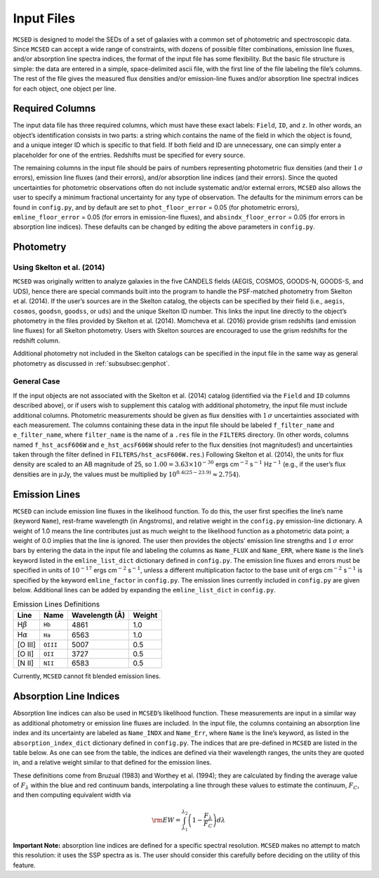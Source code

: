 .. _section:inputs:

Input Files
===========

``MCSED`` is designed to model the SEDs of a set of galaxies with a
common set of photometric and spectroscopic data. Since ``MCSED`` can
accept a wide range of constraints, with dozens of possible filter
combinations, emission line fluxes, and/or absorption line spectra
indices, the format of the input file has some flexibility. But the
basic file structure is simple: the data are entered in a simple,
space-delimited ascii file, with the first line of the file labeling the
file’s columns. The rest of the file gives the measured flux densities
and/or emission-line fluxes and/or absorption line spectral indices for
each object, one object per line.

.. _subsec:columns:

Required Columns
----------------

The input data file has three required columns, which must have these
exact labels: ``Field``, ``ID``, and ``z``. In other words, an
object’s identification consists in two parts: a string which contains
the name of the field in which the object is found, and a unique integer
ID which is specific to that field. If both field and ID are
unnecessary, one can simply enter a placeholder for one of the entries.
Redshifts must be specified for every source.

The remaining columns in the input file should be pairs of numbers
representing photometric flux densities (and their :math:`1\,\sigma`
errors), emission line fluxes (and their errors), and/or absorption line
indices (and their errors). Since the quoted uncertainties for
photometric observations often do not include systematic and/or external
errors, ``MCSED`` also allows the user to specify a minimum fractional
uncertainty for any type of observation. The defaults for the minimum
errors can be found in ``config.py``, and by default are set to
``phot_floor_error`` = 0.05 (for photometric errors),
``emline_floor_error`` = 0.05 (for errors in emission-line fluxes), and
``absindx_floor_error`` = 0.05 (for errors in absorption line indices).
These defaults can be changed by editing the above parameters in
``config.py``.

.. _subsec:photometry:

Photometry
----------

.. _subsubsec:skelton:

Using Skelton et al. (2014)
~~~~~~~~~~~~~~~~~~~~~~~~~~~

``MCSED`` was originally written to analyze galaxies in the five CANDELS
fields (AEGIS, COSMOS, GOODS-N, GOODS-S, and UDS), hence there are
special commands built into the program to handle the PSF-matched
photometry from Skelton et al. (2014). If the user’s sources are in the
Skelton catalog, the objects can be specified by their field (i.e.,
``aegis``, ``cosmos``, ``goodsn``, ``goodss``, or ``uds``) and the
unique Skelton ID number. This links the input line directly to the
object’s photometry in the files provided by Skelton et al. (2014).
Momcheva et al. (2016) provide grism redshifts (and emission line
fluxes) for all Skelton photometry. Users with Skelton sources are
encouraged to use the grism redshifts for the redshift column.

Additional photometry not included in the Skelton catalogs can be
specified in the input file in the same way as general photometry as
discussed in :ref:`subsubsec:genphot`.

.. _subsubsec:genphot:

General Case
~~~~~~~~~~~~

If the input objects are not associated with the Skelton et al. (2014) catalog
(identified via the ``Field`` and ``ID`` columns described above), or if users
wish to supplement this catalog with additional photometry, the input file must
include additional columns. Photometric measurements should be given as flux
densities with :math:`1\,\sigma` uncertainties associated with each
measurement. The columns containing these data in the input file should be labeled
``f_filter_name`` and ``e_filter_name``, where ``filter_name`` is the
name of a ``.res`` file in the ``FILTERS`` directory. (In other words,
columns named ``f_hst_acsF606W`` and ``e_hst_acsF606W`` should refer to
the flux densities (not magnitudes!) and uncertainties taken through the
filter defined in ``FILTERS/hst_acsF606W.res``.) Following Skelton
et al. (2014), the units for flux density are scaled to an AB magnitude
of 25, so :math:`1.00 = 3.63 \times 10^{-30}` ergs cm\ :math:`^{-2}` s\ :math:`^{-1}` Hz\ :math:`^{-1}` (e.g., if the user’s flux densities are in :math:`\mu`\ Jy, the values must be multiplied by :math:`10^{0.4(25-23.9)} \approx 2.754`).

.. _subsec:emission-lines:

Emission Lines
--------------

``MCSED`` can include emission line fluxes in the likelihood function.
To do this, the user first specifies the line’s name (keyword ``Name``),
rest-frame wavelength (in Angstroms), and relative weight in the
``config.py`` emission-line dictionary. A weight of 1.0 means the line
contributes just as much weight to the likelihood function as a
photometric data point; a weight of 0.0 implies that the line is
ignored. The user then provides the objects’ emission line strengths and
:math:`1\,\sigma` error bars by entering the data in the input file and labeling
the columns as ``Name_FLUX`` and ``Name_ERR``, where ``Name`` is the
line’s keyword listed in the ``emline_list_dict`` dictionary 
defined in ``config.py``.  The emission line fluxes and
errors must be specified in units of :math:`10^{-17}` ergs
cm\ :math:`^{-2}` s\ :math:`^{-1}`, unless a different multiplication
factor to the base unit of ergs cm\ :math:`^{-2}` s\ :math:`^{-1}` is
specified by the keyword ``emline_factor`` in ``config.py``. The
emission lines currently included in ``config.py`` are given below.
Additional lines can be added by expanding the ``emline_list_dict`` in
``config.py``.

.. table:: Emission Lines Definitions

   +------------------------+----------+------------+--------+
   |  Line                  | Name     | Wavelength | Weight | 
   |                        |          | (Å)        |        |        
   +========================+==========+============+========+
   | H\ :math:`\beta`       | ``Hb``   | 4861       | 1.0    |
   +------------------------+----------+------------+--------+
   | H\ :math:`\alpha`      | ``Ha``   | 6563       | 1.0    |
   +------------------------+----------+------------+--------+
   | [O III]                | ``OIII`` | 5007       | 0.5    |
   +------------------------+----------+------------+--------+
   | [O II]                 | ``OII``  | 3727       | 0.5    |
   +------------------------+----------+------------+--------+
   | [N II]                 | ``NII``  | 6583       | 0.5    |
   +------------------------+----------+------------+--------+

Currently, ``MCSED`` cannot fit blended emission lines.

.. _subsec:absorption-lines:

Absorption Line Indices
-----------------------

Absorption line indices can also be used in ``MCSED``’s likelihood
function. These measurements are input in a similar way as additional
photometry or emission line fluxes are included. In the input file, the 
columns containing an absorption line index and its uncertainty are 
labeled as ``Name_INDX`` and ``Name_Err``, where ``Name`` is the line’s 
keyword, as listed in the ``absorption_index_dict`` dictionary
defined in ``config.py``. The indices that are pre-defined in ``MCSED`` are 
listed in the table below. As one can see from the table,
the indices are defined via their wavelength ranges, the units they are
quoted in, and a relative weight similar to that defined for the
emission lines.

.. table:: Absorption Line Indices Definitions

   +-----------+-------+----------+-----------+----------+----------+----------+----------+-------+
   |                   |    Index Band (Å)    | Blue Continuum (Å)  |  Red Continuum (Å)  |       |
   +===========+=======+==========+===========+==========+==========+==========+==========+=======+
   | Name      | Weight| Blue     | Red       | Blue     | Red      | Blue     | Red      | Units¹|
   +-----------+-------+----------+-----------+----------+----------+----------+----------+-------+
   | Lick_CN1  | 1.0   | 4142.125 | 4177.125  | 4080.125 | 4117.625 | 4244.125 | 4284.125 | 1     |
   +-----------+-------+----------+-----------+----------+----------+----------+----------+-------+
   | Lick_CN2  | 1.0   | 4142.125 | 4177.125  | 4083.875 | 4096.375 | 4244.125 | 4284.125 | 1     |
   +-----------+-------+----------+-----------+----------+----------+----------+----------+-------+
   |¹Unit codes: 0 = Å; 1 = mag; 2 = ratio                                                        |
   +-----------+-------+----------+-----------+----------+----------+----------+----------+-------+


   +-------+-------+-------+--------+-------+------------+-------+-----------+-------+
   | Lick_CN2  | 1.0   | 4142. | 4177.  | 4083. | 4096.      | 4244. | 4284.     | 1     |
   |           |       | 125   | 125    | 875   | 375        | 125   | 125       |       |
   +-------+-------+-------+--------+-------+------------+-------+-----------+-------+
   | Lick  | 1.0   | 4222. | 4234.  | 4211. | 4219.      | 4241. | 4251.     | 0     |
   | Ca4227|       | 250   | 750    | 000   | 750        | 000   | 000       |       |
   +-------+-------+-------+--------+-------+------------+-------+-----------+-------+
   | Lick  | 1.0   | 4281. | 4316.  | 4266. | 4282.      | 4318. | 4335.     | 0     |
   | G4300 |       | 375   | 375    | 375   | 625        | 875   | 125       |       |
   +-------+-------+-------+--------+-------+------------+-------+-----------+-------+
   | Lick  | 1.0   | 4369. | 4420.  | 4359. | 4370.      | 4442. | 4455.     | 0     |
   | Fe4383|       | 125   | 375    | 125   | 375        | 875   | 375       |       |
   +-------+-------+-------+--------+-------+------------+-------+-----------+-------+
   | Lick  | 1.0   | 4452. | 4474.  | 4445. | 4454.      | 4477. | 4492.     | 0     |
   | Ca4455|       | 125   | 625    | 875   | 625        | 125   | 125       |       |
   +-------+-------+-------+--------+-------+------------+-------+-----------+-------+
   | Lick  | 1.0   | 4514. | 4559.  | 4504. | 4514.      | 4560. | 4579.     | 0     |
   | Fe4531|       | 250   | 250    | 250   | 250        | 500   | 250       |       |
   +-------+-------+-------+--------+-------+------------+-------+-----------+-------+
   | Lick  | 1.0   | 4634. | 4720.  | 4611. | 4630.      | 4742. | 4756.     | 0     |
   | Fe4668|       | 000   | 250    | 500   | 250        | 750   | 500       |       |
   +-------+-------+-------+--------+-------+------------+-------+-----------+-------+
   | Lick  | 1.0   | 4847. | 4876.  | 4827. | 4847.      | 4876. | 4891.     | 0     |
   | Hb    |       | 875   | 625    | 875   | 875        | 625   | 625       |       |
   +-------+-------+-------+--------+-------+------------+-------+-----------+-------+
   | Lick  | 1.0   | 4977. | 5054.  | 4946. | 4977.      | 5054. | 5065.     | 0     |
   | Fe5015|       | 750   | 000    | 500   | 750        | 000   | 250       |       |
   +-------+-------+-------+--------+-------+------------+-------+-----------+-------+
   | Lick  | 1.0   | 5069. | 5134.  | 4895. | 4957.      | 5301. | 5366.     | 1     |
   | Mg1   |       | 125   | 125    | 125   | 625        | 125   | 125       |       |
   +-------+-------+-------+--------+-------+------------+-------+-----------+-------+
   | Lick  | 1.0   | 5154. | 5196.  | 4895. | 4957.      | 5301. | 5366.     | 1     |
   | Mg2   |       | 125   | 625    | 125   | 625        | 125   | 125       |       |
   +-------+-------+-------+--------+-------+------------+-------+-----------+-------+
   | Lick  | 1.0   | 5160. | 5192.  | 5142. | 5161.      | 5191. | 5206.     | 0     |
   | Mgb   |       | 125   | 625    | 625   | 375        | 375   | 375       |       |
   +-------+-------+-------+--------+-------+------------+-------+-----------+-------+
   | Lick  | 1.0   | 5245. | 5285.  | 5233. | 5248.      | 5285. | 5318.     | 0     |
   | Fe5270|       | 650   | 650    | 150   | 150        | 650   | 150       |       |
   +-------+-------+-------+--------+-------+------------+-------+-----------+-------+
   | Lick  | 1.0   | 5312. | 5352.  | 5304. | 5315.      | 5353. | 5363.     | 0     |
   | Fe5335|       | 125   | 125    | 625   | 875        | 375   | 375       |       |
   +-------+-------+-------+--------+-------+------------+-------+-----------+-------+
   | Lick  | 1.0   | 5387. | 5415.  | 5376. | 5387.      | 5415. | 5425.     | 0     |
   | Fe5406|       | 500   | 000    | 250   | 500        | 000   | 000       |       |
   +-------+-------+-------+--------+-------+------------+-------+-----------+-------+
   | Lick  | 1.0   | 5696. | 5720.  | 5672. | 5696.      | 5722. | 5736.     | 0     |
   | Fe5709|       | 625   | 375    | 875   | 625        | 875   | 625       |       |
   +-------+-------+-------+--------+-------+------------+-------+-----------+-------+
   | Lick  | 1.0   | 5776. | 5796.  | 5765. | 5775.      | 5797. | 5811.     | 0     |
   | Fe5782|       | 625   | 625    | 375   | 375        | 875   | 625       |       |
   +-------+-------+-------+--------+-------+------------+-------+-----------+-------+
   | Lick  | 1.0   | 5876. | 5909.  | 5860. | 5875.      | 5922. | 5948.     | 0     |
   | NaD   |       | 875   | 375    | 625   | 625        | 125   | 125       |       |
   +-------+-------+-------+--------+-------+------------+-------+-----------+-------+
   | Lick  | 1.0   | 5936. | 5994.  | 5816. | 5849.      | 6038. | 6103.     | 1     |
   | TiO1  |       | 625   | 125    | 625   | 125        | 625   | 625       |       |
   +-------+-------+-------+--------+-------+------------+-------+-----------+-------+
   | Lick  | 1.0   | 6189. | 6272.  | 6066. | 6141.      | 6372. | 6415.     | 1     |
   | TiO2  |       | 625   | 125    | 625   | 625        | 625   | 125       |       |
   +-------+-------+-------+--------+-------+------------+-------+-----------+-------+
   | Lick  | 1.0   | 4083. | 4122.  | 4041. | 4079.      | 4128. | 4161.     | 0     |
   | Hd_A  |       | 500   | 250    | 600   | 750        | 500   | 000       |       |
   +-------+-------+-------+--------+-------+------------+-------+-----------+-------+
   | Lick  | 1.0   | 4319. | 4363.  | 4283. | 4319.      | 4367. | 4419.     | 0     |
   | Hg_A  |       | 750   | 500    | 500   | 750        | 250   | 750       |       |
   +-------+-------+-------+--------+-------+------------+-------+-----------+-------+
   | Lick  | 1.0   | 4091. | 4112.  | 4057. | 4088.      | 4114. | 4137.     | 0     |
   | Hd_F  |       | 000   | 250    | 250   | 500        | 750   | 250       |       |
   +-------+-------+-------+--------+-------+------------+-------+-----------+-------+
   | Lick  | 1.0   | 4331. | 4352.  | 4283. | 4319.      | 4354. | 4384.     | 0     |
   | Hg_F  |       | 250   | 250    | 500   | 750        | 750   | 750       |       |
   +-------+-------+-------+--------+-------+------------+-------+-----------+-------+
   | D4000 | 1.0   | …     | …      | 3750. | 3950.      | 4050. | 4250.     | 2     |
   |       |       |       |        | 000   | 000        | 000   | 000       |       |
   +-------+-------+-------+--------+-------+------------+-------+-----------+-------+
   |¹Unit codes: 0 = Å; 1 = mag; 2 = ratio                                           |
   +-------+-------+-------+--------+-------+------------+-------+-----------+-------+

These definitions come from Bruzual (1983) and Worthey et al. (1994);
they are calculated by finding the average value of :math:`F_{\lambda}`
within the blue and red continuum bands, interpolating a line through
these values to estimate the continuum, :math:`F_C`, and then computing
equivalent width via

.. math:: {\rm EW} = \int_{\lambda_1}^{\lambda_2} \left( 1 - \frac{F_{\lambda}}{F_C} \right) d\lambda

**Important Note:** absorption line indices are defined for a specific
spectral resolution. ``MCSED`` makes no attempt to match this
resolution: it uses the SSP spectra as is. The user should consider this
carefully before deciding on the utility of this feature.
